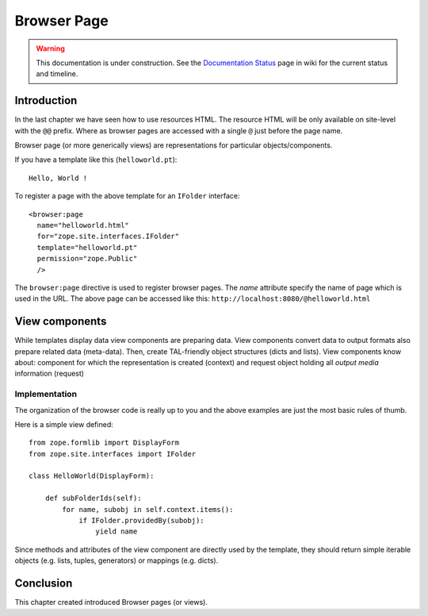 .. _man-browser-page:

Browser Page
============

.. warning::

   This documentation is under construction.  See the `Documentation
   Status <http://wiki.zope.org/bluebream/DocumentationStatus>`_ page
   in wiki for the current status and timeline.

Introduction
------------

In the last chapter we have seen how to use resources HTML.  The
resource HTML will be only available on site-level with the ``@@``
prefix.  Where as browser pages are accessed with a single ``@`` just
before the page name.

Browser page (or more generically views) are representations for
particular objects/components.

If you have a template like this (``helloworld.pt``)::

  Hello, World !

To register a page with the above template for an ``IFolder``
interface::

  <browser:page
    name="helloworld.html"
    for="zope.site.interfaces.IFolder"
    template="helloworld.pt"
    permission="zope.Public"
    /> 

The ``browser:page`` directive is used to register browser pages.
The `name` attribute specify the name of page which is used in the
URL.  The above page can be accessed like this:
``http://localhost:8080/@helloworld.html``

View components
---------------

While templates display data view components are preparing data.
View components convert data to output formats also prepare related
data (meta-data).  Then, create TAL-friendly object structures (dicts
and lists).  View components know about: component for which the
representation is created (context) and request object holding all
`output media` information (request)


Implementation
~~~~~~~~~~~~~~

The organization of the browser code is really up to you and the above
examples are just the most basic rules of thumb.

Here is a simple view defined::

  from zope.formlib import DisplayForm
  from zope.site.interfaces import IFolder

  class HelloWorld(DisplayForm):

      def subFolderIds(self):
          for name, subobj in self.context.items():
              if IFolder.providedBy(subobj):
                  yield name 

Since methods and attributes of the view component are directly used
by the template, they should return simple iterable objects
(e.g. lists, tuples, generators) or mappings (e.g. dicts).


Conclusion
----------

This chapter created introduced Browser pages (or views).

.. raw:: html

  <div id="disqus_thread"></div><script type="text/javascript"
  src="http://disqus.com/forums/bluebream/embed.js"></script><noscript><a
  href="http://disqus.com/forums/bluebream/?url=ref">View the
  discussion thread.</a></noscript><a href="http://disqus.com"
  class="dsq-brlink">blog comments powered by <span
  class="logo-disqus">Disqus</span></a>
